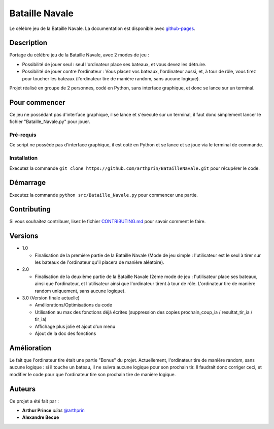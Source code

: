 Bataille Navale
===============

Le célèbre jeu de la Bataille Navale.
La documentation est disponible avec `github-pages <https://arthprin.github.io/doc_logicielle>`__.

Description
-----------

Portage du célèbre jeu de la Bataille Navale, avec 2 modes de jeu :

- Possibilité de jouer seul : seul l'ordinateur place ses bateaux, et vous devez les détruire.
- Possibilité de jouer contre l'ordinateur : Vous placez vos bateaux, l'ordinateur aussi, et, à tour de rôle, vous tirez pour toucher les bateaux (l'ordinateur tire de manière random, sans aucune logique).

Projet réalisé en groupe de 2 personnes, codé en Python, sans interface graphique, et donc se lance sur un terminal.

Pour commencer
--------------

Ce jeu ne possédant pas d'interface graphique, il se lance et s'éxecute sur un terminal, il faut donc simplement lancer le fichier "Bataille_Navale.py" pour jouer.

Pré-requis
~~~~~~~~~~~

Ce script ne possède pas d'interface graphique, il est coté en Python et se lance et se joue via le terminal de commande.

Installation
~~~~~~~~~~~~

Executez la commande ``git clone https://github.com/arthprin/BatailleNavale.git`` pour récupérer le code.

Démarrage
----------

Executez la commande ``python src/Bataille_Navale.py`` pour commencer une partie.

Contributing
------------

Si vous souhaitez contribuer, lisez le fichier
`CONTRIBUTING.md <https://github.com/arthprin/doc_logicielle/blob/master/CONTRIBUTING.md>`__ pour savoir comment le faire.

Versions
--------

* 1.0

  * Finalisation de la première partie de la Bataille Navale (Mode de jeu simple : l'utilisateur est le seul à tirer sur les bateaux de l'ordinateur qu'il placera de manière aléatoire).

* 2.0

  * Finalisation de la deuxième partie de la Bataille Navale (2ème mode de jeu : l'utilisateur place ses bateaux, ainsi que l'ordinateur, et l'utilisateur ainsi que l'ordinateur tirent à tour de rôle. L'ordinateur tire de manière random uniquement, sans aucune logique).

* 3.0 (Version finale actuelle)
  
  * Améliorations/Optimisations du code

  * Utilisation au max des fonctions déjà écrites (suppression des copies prochain_coup_ia / resultat_tir_ia / tir_ia)
  
  * Affichage plus jolie et ajout d'un menu
  
  * Ajout de la doc des fonctions

Amélioration
-------------

Le fait que l'ordinateur tire était une partie "Bonus" du projet. Actuellement, l'ordinateur tire de manière random, sans aucune logique : si il touche un bateau, il ne suivra aucune logique pour son prochain tir.
Il faudrait donc corriger ceci, et modifier le code pour que l'ordinateur tire son prochain tire de manière logique.

Auteurs
-------

Ce projet a été fait par :

- **Arthur Prince** *alias* `@arthprin <https://github.com/arthprin>`_
- **Alexandre Becue**
